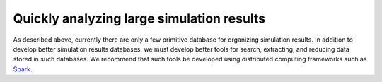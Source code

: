 Quickly analyzing large simulation results
=====================================================
As described above, currently there are only a few primitive database for organizing simulation results. In addition to develop better simulation results databases, we must develop better tools for search, extracting, and reducing data stored in such databases. We recommend that such tools be developed using distributed computing frameworks such as `Spark <https://spark.apache.org/>`_.
